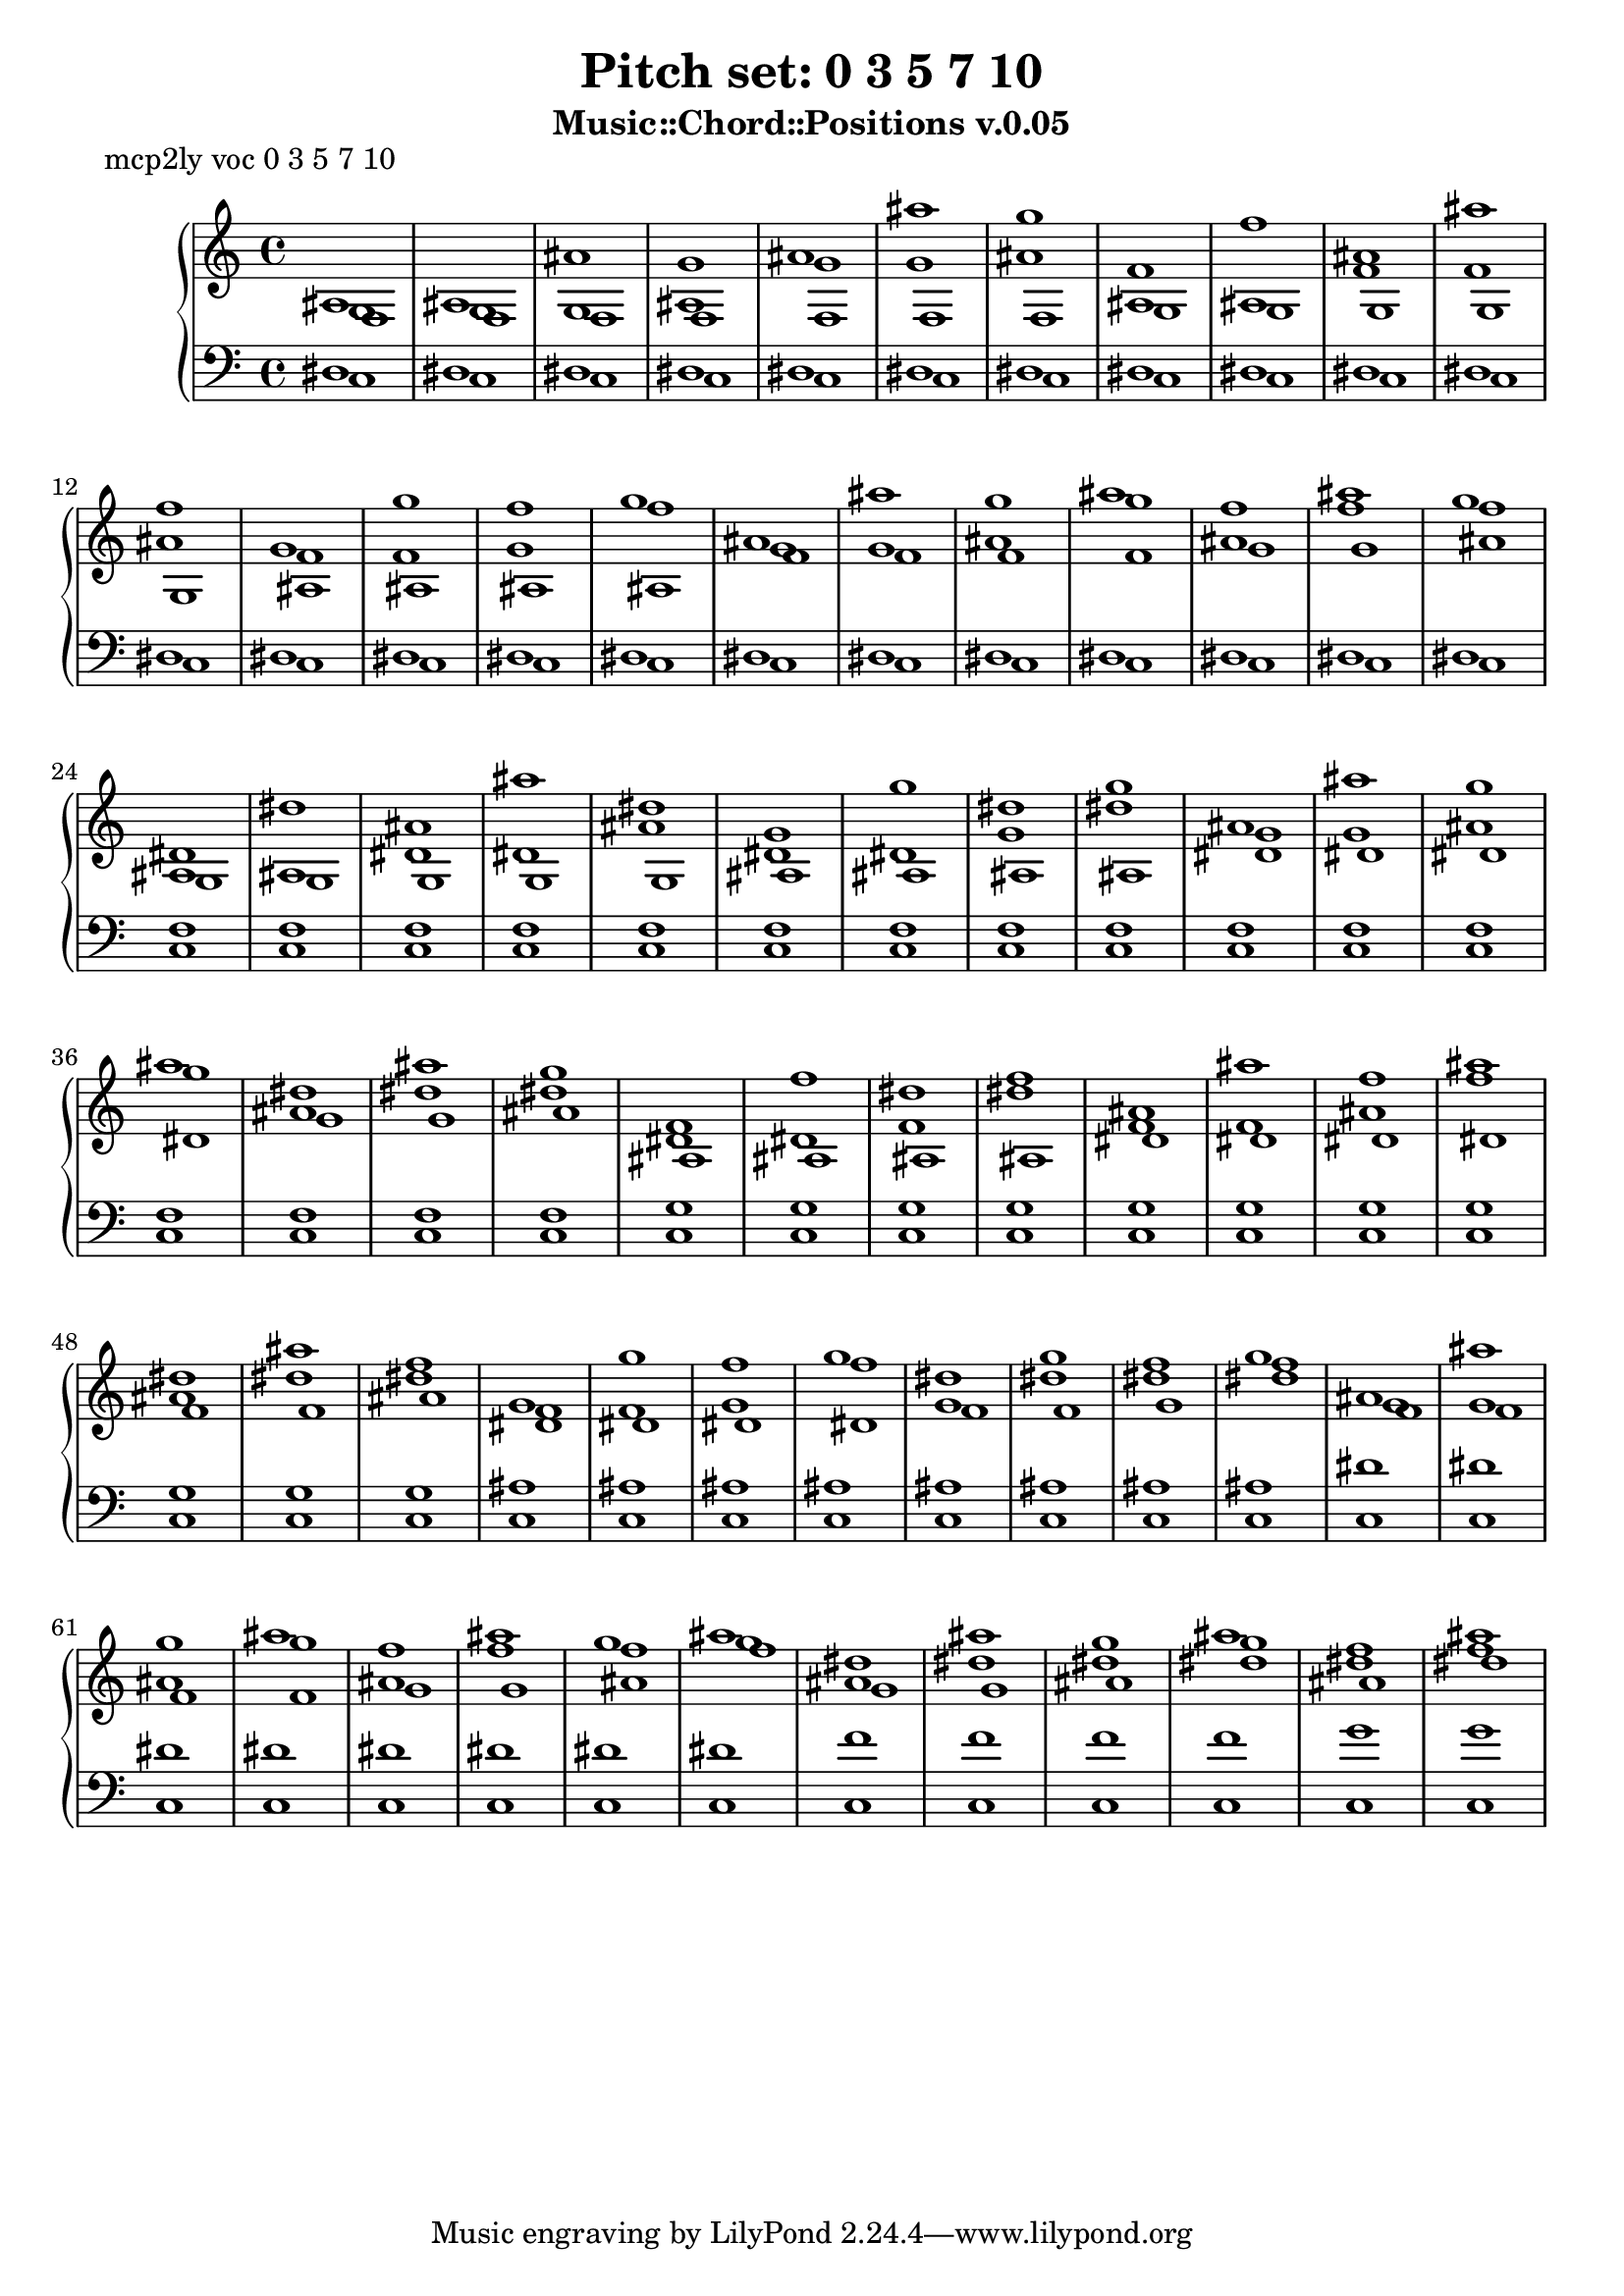 \version "2.16.0"

#(define-markup-list-command (paragraph layout props args) (markup-list?)
 (interpret-markup-list layout props
   (make-justified-lines-markup-list (cons (make-hspace-markup 2) args))))

\header {
  title    = "Pitch set: 0 3 5 7 10"
  subtitle = "Music::Chord::Positions v.0.05"
}

upper = {
  \clef treble

  << {
ais1 ais ais' g' ais' ais'' g'' f' f'' ais' ais'' f'' g' g'' f'' g'' ais' ais'' g'' ais'' f'' ais'' g'' dis' dis'' ais' ais'' dis'' g' g'' dis'' g'' ais' ais'' g'' ais'' dis'' ais'' g'' f' f'' dis'' f'' ais' ais'' f'' ais'' dis'' ais'' f'' g' g'' f'' g'' dis'' g'' f'' g'' ais' ais'' g'' ais'' f'' ais'' g'' ais'' dis'' ais'' g'' ais'' f'' ais''
} \\ {
g1 g g ais g' g' ais' ais ais f' f' ais' f' f' g' f'' g' g' ais' g'' ais' f'' f'' ais ais dis' dis' ais' dis' dis' g' dis'' g' g' ais' g'' ais' dis'' dis'' dis' dis' f' dis'' f' f' ais' f'' ais' dis'' dis'' f' f' g' f'' g' dis'' dis'' f'' g' g' ais' g'' ais' f'' f'' g'' ais' dis'' dis'' g'' dis'' f''
} \\ {
f1 f f f f f f g g g g g ais ais ais ais f' f' f' f' g' g' ais' g g g g g ais ais ais ais dis' dis' dis' dis' g' g' ais' ais ais ais ais dis' dis' dis' dis' f' f' ais' dis' dis' dis' dis' f' f' g' dis'' f' f' f' f' g' g' ais' f'' g' g' ais' dis'' ais' dis''
} >>

}

lower = {
  \clef bass

  << {
dis1 dis dis dis dis dis dis dis dis dis dis dis dis dis dis dis dis dis dis dis dis dis dis f f f f f f f f f f f f f f f f g g g g g g g g g g g ais ais ais ais ais ais ais ais dis' dis' dis' dis' dis' dis' dis' dis' f' f' f' f' g' g'
} \\ {
c1 c c c c c c c c c c c c c c c c c c c c c c c c c c c c c c c c c c c c c c c c c c c c c c c c c c c c c c c c c c c c c c c c c c c c c c c
} >>

}

\markuplist { \paragraph {
mcp2ly voc 0 3 5 7 10
} }

\score {
  \new PianoStaff <<
    \new Staff = "upper" \upper
    \new Staff = "lower" \lower
  >>
  \layout { }
  \midi { }
}

